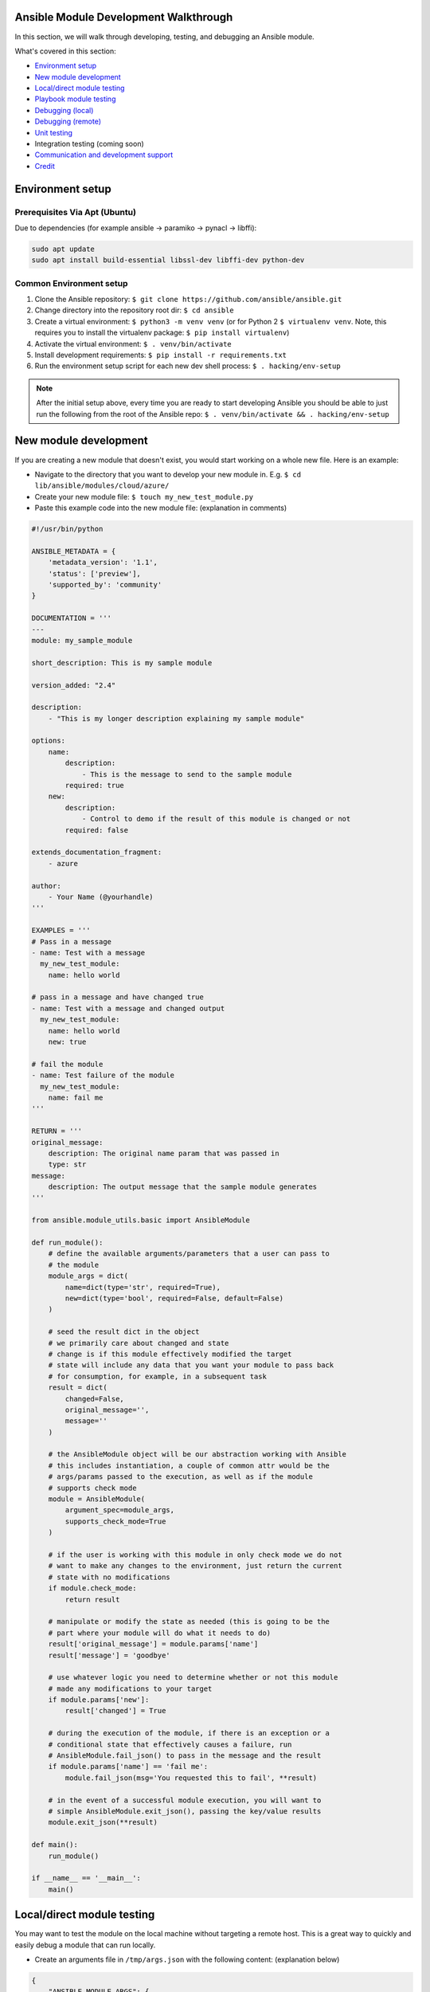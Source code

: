 .. _developing_modules_general:

Ansible Module Development Walkthrough
======================================


In this section, we will walk through developing, testing, and debugging an Ansible module.

What's covered in this section:

-  `Environment setup <#environment-setup>`__
-  `New module development <#new-module-development>`__
-  `Local/direct module testing <#localdirect-module-testing>`__
-  `Playbook module testing <#playbook-module-testing>`__
-  `Debugging (local) <#debugging-local>`__
-  `Debugging (remote) <#debugging-remote>`__
-  `Unit testing <#unit-testing>`__
-  Integration testing (coming soon)
-  `Communication and development
   support <#communication-and-development-support>`__
-  `Credit <#credit>`__


Environment setup
=================
Prerequisites Via Apt (Ubuntu)
``````````````````````````````
Due to dependencies (for example ansible -> paramiko -> pynacl -> libffi):

.. code:: bash

    sudo apt update
    sudo apt install build-essential libssl-dev libffi-dev python-dev

Common Environment setup
````````````````````````
1. Clone the Ansible repository:
   ``$ git clone https://github.com/ansible/ansible.git``
2. Change directory into the repository root dir: ``$ cd ansible``
3. Create a virtual environment: ``$ python3 -m venv venv`` (or for
   Python 2 ``$ virtualenv venv``. Note, this requires you to install
   the virtualenv package: ``$ pip install virtualenv``)
4. Activate the virtual environment: ``$ . venv/bin/activate``
5. Install development requirements:
   ``$ pip install -r requirements.txt``
6. Run the environment setup script for each new dev shell process:
   ``$ . hacking/env-setup``

.. note:: After the initial setup above, every time you are ready to start
   developing Ansible you should be able to just run the following from the
   root of the Ansible repo:
   ``$ . venv/bin/activate && . hacking/env-setup``


New module development
======================

If you are creating a new module that doesn't exist, you would start
working on a whole new file. Here is an example:

-  Navigate to the directory that you want to develop your new module
   in. E.g. ``$ cd lib/ansible/modules/cloud/azure/``
-  Create your new module file: ``$ touch my_new_test_module.py``
-  Paste this example code into the new module file: (explanation in comments)

.. code:: python

    #!/usr/bin/python

    ANSIBLE_METADATA = {
        'metadata_version': '1.1',
        'status': ['preview'],
        'supported_by': 'community'
    }

    DOCUMENTATION = '''
    ---
    module: my_sample_module

    short_description: This is my sample module

    version_added: "2.4"

    description:
        - "This is my longer description explaining my sample module"

    options:
        name:
            description:
                - This is the message to send to the sample module
            required: true
        new:
            description:
                - Control to demo if the result of this module is changed or not
            required: false

    extends_documentation_fragment:
        - azure

    author:
        - Your Name (@yourhandle)
    '''

    EXAMPLES = '''
    # Pass in a message
    - name: Test with a message
      my_new_test_module:
        name: hello world

    # pass in a message and have changed true
    - name: Test with a message and changed output
      my_new_test_module:
        name: hello world
        new: true

    # fail the module
    - name: Test failure of the module
      my_new_test_module:
        name: fail me
    '''

    RETURN = '''
    original_message:
        description: The original name param that was passed in
        type: str
    message:
        description: The output message that the sample module generates
    '''

    from ansible.module_utils.basic import AnsibleModule

    def run_module():
        # define the available arguments/parameters that a user can pass to
        # the module
        module_args = dict(
            name=dict(type='str', required=True),
            new=dict(type='bool', required=False, default=False)
        )

        # seed the result dict in the object
        # we primarily care about changed and state
        # change is if this module effectively modified the target
        # state will include any data that you want your module to pass back
        # for consumption, for example, in a subsequent task
        result = dict(
            changed=False,
            original_message='',
            message=''
        )

        # the AnsibleModule object will be our abstraction working with Ansible
        # this includes instantiation, a couple of common attr would be the
        # args/params passed to the execution, as well as if the module
        # supports check mode
        module = AnsibleModule(
            argument_spec=module_args,
            supports_check_mode=True
        )

        # if the user is working with this module in only check mode we do not
        # want to make any changes to the environment, just return the current
        # state with no modifications
        if module.check_mode:
            return result

        # manipulate or modify the state as needed (this is going to be the
        # part where your module will do what it needs to do)
        result['original_message'] = module.params['name']
        result['message'] = 'goodbye'

        # use whatever logic you need to determine whether or not this module
        # made any modifications to your target
        if module.params['new']:
            result['changed'] = True

        # during the execution of the module, if there is an exception or a
        # conditional state that effectively causes a failure, run
        # AnsibleModule.fail_json() to pass in the message and the result
        if module.params['name'] == 'fail me':
            module.fail_json(msg='You requested this to fail', **result)

        # in the event of a successful module execution, you will want to
        # simple AnsibleModule.exit_json(), passing the key/value results
        module.exit_json(**result)

    def main():
        run_module()

    if __name__ == '__main__':
        main()


Local/direct module testing
===========================

You may want to test the module on the local machine without targeting a
remote host. This is a great way to quickly and easily debug a module
that can run locally.

-  Create an arguments file in ``/tmp/args.json`` with the following
   content: (explanation below)

.. code:: json

    {
        "ANSIBLE_MODULE_ARGS": {
            "name": "hello",
            "new": true
        }
    }

-  If you are using a virtual environment (highly recommended for
   development) activate it: ``$ . venv/bin/activate``
-  Setup the environment for development: ``$ . hacking/env-setup``
-  Run your test module locally and directly:
   ``$ python ./my_new_test_module.py /tmp/args.json``

This should be working output that resembles something like the
following:

.. code:: json

    {"changed": true, "state": {"original_message": "hello", "new_message": "goodbye"}, "invocation": {"module_args": {"name": "hello", "new": true}}}

The arguments file is just a basic json config file that you can
use to pass the module your parameters to run the module it

Playbook module testing
=======================

If you want to test your new module, you can now consume it with an
Ansible playbook.

-  Create a playbook in any directory: ``$ touch testmod.yml``
-  Add the following to the new playbook file::

    - name: test my new module
      connection: local
      hosts: localhost
      tasks:
      - name: run the new module
        my_new_test_module:
          name: 'hello'
          new: true
        register: testout
      - name: dump test output
        debug:
          msg: '{{ testout }}'

- Run the playbook and analyze the output: ``$ ansible-playbook ./testmod.yml``

Debugging (local)
=================

If you want to break into a module and step through with the debugger, locally running the module you can do:

- Set a breakpoint in the module: ``import pdb; pdb.set_trace()``
- Run the module on the local machine: ``$ python -m pdb ./my_new_test_module.py ./args.json``

Debugging (remote)
==================

In the event you want to debug a module that is running on a remote target (i.e. not localhost), one way to do this is the following:

- On your controller machine (running Ansible) set `ANSIBLE_KEEP_REMOTE_FILES=1` (this tells Ansible to retain the modules it sends to the remote machine instead of removing them)
- Run your playbook targetting the remote machine and specify ``-vvvv`` (the verbose output will show you many things, including the remote location that Ansible uses for the modules)
- Take note of the remote path Ansible used on the remote host
- SSH into the remote target after the completion of the playbook
- Navigate to the directory (most likely it is going to be your ansible remote user defined or implied from the playbook: ``~/.ansible/tmp/ansible-tmp-...``)
- Here you should see the module that you executed from your Ansible controller, but this is the zipped file that Ansible sent to the remote host. You can run this by specifying ``python my_test_module.py`` (not necessary)
- To debug, though, we will want to extract this zip out to the original module format: ``python my_test_module.py explode`` (Ansible will expand the module into ``./debug-dir``)
- Navigate to ``./debug-dir`` (notice that unzipping has caused the generation of ``ansible_module_my_test_module.py``)
- Modify or set a breakpoint in the unzipped module
- Ensure that the unzipped module is executable: ``$ chmod 755 ansible_module_my_test_module.py``
- Run the unzipped module directly passing the args file: ``$ ./ansible_module_my_test_module.py args`` (args is the file that contains the params that were originally passed. Good for repro and debugging)

Unit testing
============

Unit tests for modules will be appropriately located in ``./test/units/modules``. You must first setup your testing environment. In this example, we're using Python 3.5.

- Install the requirements (outside of your virtual environment): ``$ pip3 install -r ./test/runner/requirements/units.txt``
- To run all tests do the following: ``$ ansible-test units --python 3.5`` (you must run ``. hacking/env-setup`` prior to this)

.. note:: Ansible uses pytest for unit testing.

To run pytest against a single test module, you can do the following (provide the path to the test module appropriately):

``$ pytest -r a --cov=. --cov-report=html --fulltrace --color yes
test/units/modules/.../test/my_new_test_module.py``

Going Further
=============

If you would like to contribute to the main Ansible repository
by adding a new feature or fixing a bug, `create a fork <https://help.github.com/articles/fork-a-repo/>`_
of the Ansible repository and develop against a new feature
branch using the ``devel`` branch as a starting point.

When you you have a good working code change,
submit a pull request to the Ansible repository by selecting
your feature branch as a source and the Ansible devel branch as
a target.

If you want to submit a new module to the upstream Ansible repo, be sure
to run through sanity checks first. For example:

``$ ansible-test sanity -v --docker --python 2.7 MODULE_NAME``

Note that this example requires docker to be installed and running. If you'd rather not use a
container for this, you can choose to use ``--tox`` instead of ``--docker``.


Communication and development support
=====================================

Join the IRC channel ``#ansible-devel`` on freenode for discussions
surrounding Ansible development.

For questions and discussions pertaining to using the Ansible product,
use the ``#ansible`` channel.

Credit
======

Thank you to Thomas Stringer (`@tstringer <https://github.com/tstringer>`_) for contributing source
material for this topic.
